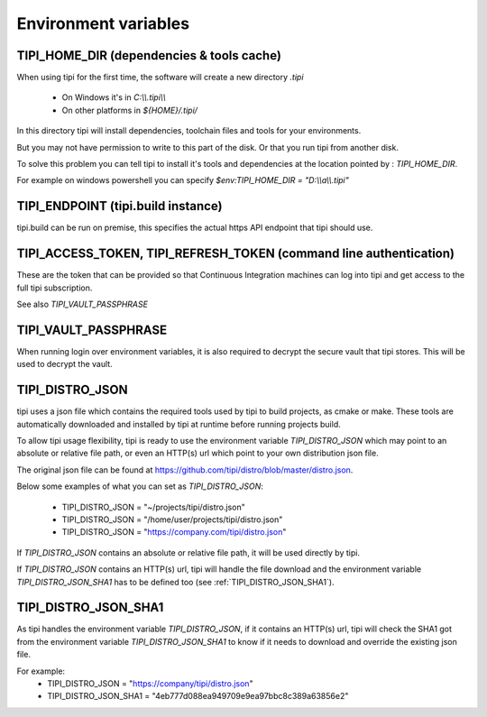 *********************************************
Environment variables
*********************************************

TIPI_HOME_DIR (dependencies & tools cache)
==========================================
When using tipi for the first time, the software will create a new directory `.tipi`

  - On Windows it's in `C:\\\\.tipi\\\\`
  - On other platforms in `${HOME}/.tipi/`

In this directory tipi will install dependencies, toolchain files and tools for your environments.

But you may not have permission to write to this part of the disk. Or that you run tipi from another disk.

To solve this problem you can tell tipi to install it's tools and dependencies at the location pointed by : `TIPI_HOME_DIR`.

For example on windows powershell you can specify `$env:TIPI_HOME_DIR = "D:\\\\a\\\\.tipi"`


TIPI_ENDPOINT (tipi.build instance)
===================================
tipi.build can be run on premise, this specifies the actual https API endpoint that tipi should use.


TIPI_ACCESS_TOKEN, TIPI_REFRESH_TOKEN (command line authentication)
===================================================================
These are the token that can be provided so that Continuous Integration machines can log into tipi and get access to the full tipi subscription.

See also `TIPI_VAULT_PASSPHRASE`

TIPI_VAULT_PASSPHRASE
=====================
When running login over environment variables, it is also required to decrypt the secure vault that tipi stores. This will be used to decrypt the vault.


TIPI_DISTRO_JSON
================
tipi uses a json file which contains the required tools used by tipi to build projects, as cmake or make. These tools are automatically downloaded and installed by tipi at runtime before running projects build.

To allow tipi usage flexibility, tipi is ready to use the environment variable `TIPI_DISTRO_JSON` which may point to an absolute or relative file path, or even an HTTP(s) url which point to your own distribution json file.

The original json file can be found at https://github.com/tipi/distro/blob/master/distro.json.

Below some examples of what you can set as `TIPI_DISTRO_JSON`:

  - TIPI_DISTRO_JSON = "~/projects/tipi/distro.json"
  - TIPI_DISTRO_JSON = "/home/user/projects/tipi/distro.json"
  - TIPI_DISTRO_JSON = "https://company.com/tipi/distro.json"

If `TIPI_DISTRO_JSON` contains an absolute or relative file path, it will be used directly by tipi.

If `TIPI_DISTRO_JSON` contains an HTTP(s) url, tipi will handle the file download and the environment variable `TIPI_DISTRO_JSON_SHA1` has to be defined too (see :ref:`TIPI_DISTRO_JSON_SHA1`).


TIPI_DISTRO_JSON_SHA1
=====================

As tipi handles the environment variable `TIPI_DISTRO_JSON`, if it contains an HTTP(s) url, tipi will check the SHA1 got from the environment variable `TIPI_DISTRO_JSON_SHA1` to know if it needs to download and override the existing json file.

For example:
  - TIPI_DISTRO_JSON = "https://company/tipi/distro.json"
  - TIPI_DISTRO_JSON_SHA1 = "4eb777d088ea949709e9ea97bbc8c389a63856e2"
